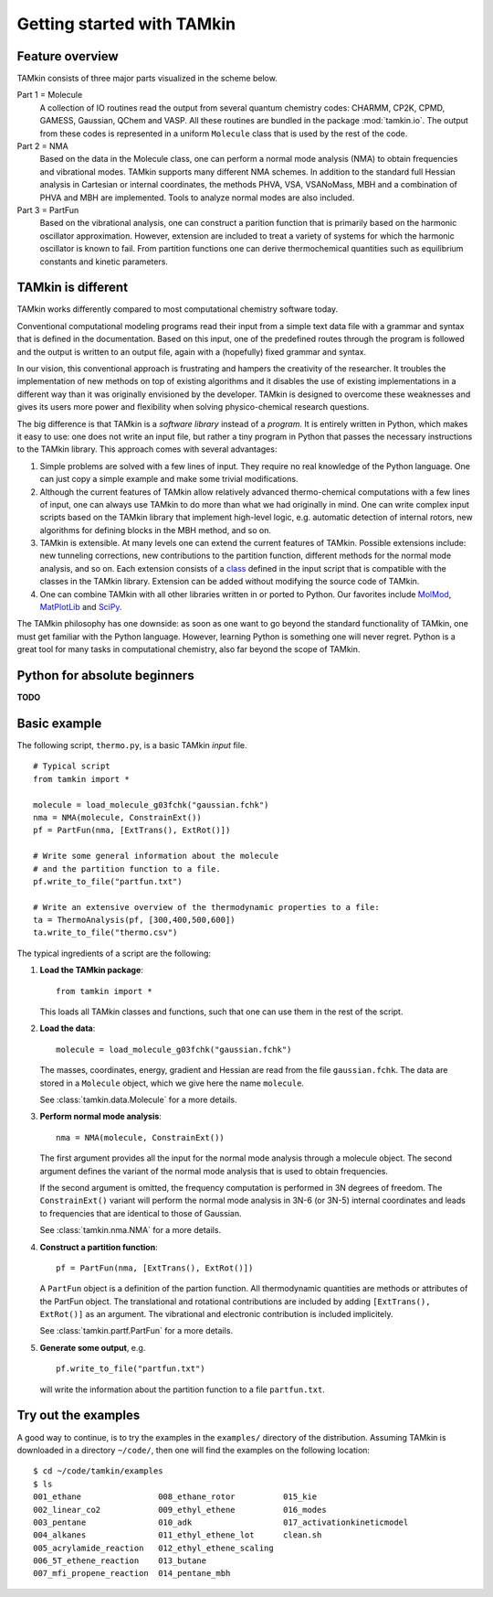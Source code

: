 Getting started with TAMkin
===========================

Feature overview
~~~~~~~~~~~~~~~~

TAMkin consists of three major parts visualized in the scheme below.

.. image:: ../tamkin_workflow.png

Part 1 = Molecule
   A collection of IO routines read the output from several quantum chemistry
   codes: CHARMM, CP2K, CPMD, GAMESS, Gaussian, QChem and VASP. All these
   routines are bundled in the package :mod:`tamkin.io`. The output from these
   codes is represented in a uniform ``Molecule`` class that is used by the rest
   of the code.

Part 2 = NMA
   Based on the data in the Molecule class, one can perform a normal mode
   analysis (NMA) to obtain frequencies and vibrational modes. TAMkin supports
   many different NMA schemes. In addition to the standard full Hessian
   analysis in Cartesian or internal coordinates, the methods PHVA, VSA,
   VSANoMass, MBH and a combination of PHVA and MBH are implemented. Tools to
   analyze normal modes are also included.

Part 3 = PartFun
   Based on the vibrational analysis, one can construct a parition function that
   is primarily based on the harmonic oscillator approximation. However,
   extension are included to treat a variety of systems for which the harmonic
   oscillator is known to fail. From partition functions one can derive
   thermochemical quantities such as equilibrium constants and kinetic
   parameters.


TAMkin is different
~~~~~~~~~~~~~~~~~~~

TAMkin works differently compared to most computational chemistry software
today.

Conventional computational modeling programs read their input from a simple text
data file with a grammar and syntax that is defined in the documentation. Based
on this input, one of the predefined routes through the program is followed and
the output is written to an output file, again with a (hopefully) fixed grammar
and syntax.

In our vision, this conventional approach is frustrating and hampers the
creativity of the researcher. It troubles the implementation of new methods on
top of existing algorithms and it disables the use of existing implementations
in a different way than it was originally envisioned by the developer. TAMkin is
designed to overcome these weaknesses and gives its users more power and
flexibility when solving physico-chemical research questions.

The big difference is that TAMkin is a `software library` instead of a
`program`. It is entirely written in Python, which makes it easy to use: one
does not write an input file, but rather a tiny program in Python that passes
the necessary instructions to the TAMkin library. This approach comes with
several advantages:

1. Simple problems are solved with a few lines of input. They require no real
   knowledge of the Python language. One can just copy a simple example and make
   some trivial modifications.

2. Although the current features of TAMkin allow relatively advanced
   thermo-chemical computations with a few lines of input, one can always use
   TAMkin to do more than what we had originally in mind. One can write complex
   input scripts based on the TAMkin library that implement high-level logic,
   e.g. automatic detection of internal rotors, new algorithms for defining
   blocks in the MBH method, and so on.

3. TAMkin is extensible. At many levels one can extend the current features of
   TAMkin. Possible extensions include: new tunneling corrections, new
   contributions to the partition function, different methods for the normal
   mode analysis, and so on. Each extension consists of a `class
   <http://en.wikipedia.org/wiki/Object-oriented_programming#Class>`_ defined in
   the input script that is compatible with the classes in the TAMkin library.
   Extension can be added without modifying the source code of TAMkin.

4. One can combine TAMkin with all other libraries written in or ported to
   Python. Our favorites include `MolMod
   <https://molmod.ugent.be/code/wiki/MolMod>`_, `MatPlotLib
   <http://matplotlib.sourceforge.net/>`_ and `SciPy <http://www.scipy.org>`_.

The TAMkin philosophy has one downside: as soon as one want to go beyond the
standard functionality of TAMkin, one must get familiar with the Python
language. However, learning Python is something one will never regret. Python is
a great tool for many tasks in computational chemistry, also far beyond the
scope of TAMkin.


Python for absolute beginners
~~~~~~~~~~~~~~~~~~~~~~~~~~~~~

**TODO**


Basic example
~~~~~~~~~~~~~

The following script, ``thermo.py``, is a basic TAMkin `input` file. ::

    # Typical script
    from tamkin import *

    molecule = load_molecule_g03fchk("gaussian.fchk")
    nma = NMA(molecule, ConstrainExt())
    pf = PartFun(nma, [ExtTrans(), ExtRot()])

    # Write some general information about the molecule
    # and the partition function to a file.
    pf.write_to_file("partfun.txt")

    # Write an extensive overview of the thermodynamic properties to a file:
    ta = ThermoAnalysis(pf, [300,400,500,600])
    ta.write_to_file("thermo.csv")


The typical ingredients of a script are the following:

1. **Load the TAMkin package**::

        from tamkin import *

   This loads all TAMkin classes and functions, such that one can use them in
   the rest of the script.

2. **Load the data**::

        molecule = load_molecule_g03fchk("gaussian.fchk")

   The masses, coordinates, energy, gradient and Hessian are read from the file
   ``gaussian.fchk``. The data are stored in a ``Molecule`` object, which we
   give here the name ``molecule``.

   See :class:`tamkin.data.Molecule` for a more details.

3. **Perform normal mode analysis**::

        nma = NMA(molecule, ConstrainExt())

   The first argument provides all the input for the normal mode analysis
   through a molecule object. The second argument defines the variant of the
   normal mode analysis that is used to obtain frequencies.

   If the second argument is omitted, the frequency computation is performed in
   3N degrees of freedom. The ``ConstrainExt()`` variant will perform the normal
   mode analysis in 3N-6 (or 3N-5) internal coordinates and leads to frequencies
   that are identical to those of Gaussian.

   See :class:`tamkin.nma.NMA` for a more details.

4. **Construct a partition function**::

        pf = PartFun(nma, [ExtTrans(), ExtRot()])

   A ``PartFun`` object is a definition of the partion function. All
   thermodynamic quantities are methods or attributes of the PartFun object.
   The translational and rotational contributions are included by adding
   ``[ExtTrans(), ExtRot()]`` as an argument. The vibrational and electronic
   contribution is included implicitely.

   See :class:`tamkin.partf.PartFun` for a more details.

5. **Generate some output**, e.g. ::

        pf.write_to_file("partfun.txt")

   will write the information about the partition function to a file
   ``partfun.txt``.


Try out the examples
~~~~~~~~~~~~~~~~~~~~

A good way to continue, is to try the examples in the ``examples/`` directory of
the distribution. Assuming TAMkin is downloaded in a directory ``~/code/``, then
one will find the examples on the following location::

    $ cd ~/code/tamkin/examples
    $ ls
    001_ethane                008_ethane_rotor          015_kie
    002_linear_co2            009_ethyl_ethene          016_modes
    003_pentane               010_adk                   017_activationkineticmodel
    004_alkanes               011_ethyl_ethene_lot      clean.sh
    005_acrylamide_reaction   012_ethyl_ethene_scaling
    006_5T_ethene_reaction    013_butane
    007_mfi_propene_reaction  014_pentane_mbh
